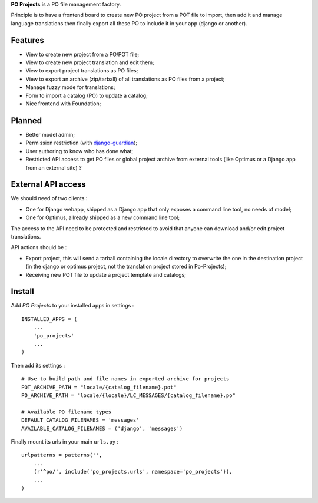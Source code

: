 .. _django-guardian: https://github.com/lukaszb/django-guardian

**PO Projects** is a PO file management factory.

Principle is to have a frontend board to create new PO project from a POT file to import, 
then add it and manage language translations then finally export all these PO to include it 
in your app (django or another).

Features
========

* View to create new project from a PO/POT file;
* View to create new project translation and edit them;
* View to export project translations as PO files;
* View to export an archive (zip/tarball) of all translations as PO files from a project;
* Manage fuzzy mode for translations;
* Form to import a catalog (PO) to update a catalog;
* Nice frontend with Foundation;

Planned
=======

* Better model admin;
* Permission restriction (with `django-guardian`_);
* User authoring to know who has done what;
* Restricted API access to get PO files or global project archive from external tools 
  (like Optimus or a Django app from an external site) ?

External API access
===================

We should need of two clients : 

* One for Django webapp, shipped as a Django app that only exposes a command line tool, no needs of model;
* One for Optimus, allready shipped as a new command line tool;

The access to the API need to be protected and restricted to avoid that anyone can download and/or edit project translations.

API actions should be :

* Export project, this will send a tarball containing the locale directory to overwrite the one in the destination project (in the django or optimus project, not the translation project stored in Po-Projects);
* Receiving new POT file to update a project template and catalogs;

Install
=======

Add *PO Projects* to your installed apps in settings : ::

    INSTALLED_APPS = (
        ...
        'po_projects'
        ...
    )
    
Then add its settings : ::

    # Use to build path and file names in exported archive for projects
    POT_ARCHIVE_PATH = "locale/{catalog_filename}.pot"
    PO_ARCHIVE_PATH = "locale/{locale}/LC_MESSAGES/{catalog_filename}.po"
    
    # Available PO filename types
    DEFAULT_CATALOG_FILENAMES = 'messages'
    AVAILABLE_CATALOG_FILENAMES = ('django', 'messages')

Finally mount its urls in your main ``urls.py`` : ::

    urlpatterns = patterns('',
        ...
        (r'^po/', include('po_projects.urls', namespace='po_projects')),
        ...
    )
